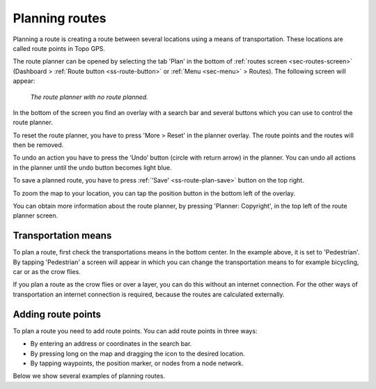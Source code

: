 .. _sec-route-plan:

Planning routes
---------------
Planning a route is creating a route between several locations using a means of transportation. 
These locations are called route points in Topo GPS. 

The route planner can be opened by selecting the tab 'Plan' in the bottom of :ref:`routes screen <sec-routes-screen>` (Dashboard > :ref:`Route button <ss-route-button>` or :ref:`Menu <sec-menu>` > Routes). The following screen will appear:

.. figure:: ../_static/route-plan1.png
   :height: 568px
   :width: 320px
   :alt: Route plan screen Topo GPS
   
   *The route planner with no route planned.*

In the bottom of the screen you find an overlay with a search bar and several buttons which you can use to control the route planner.

To reset the route planner, you have to press 'More > Reset' in the planner overlay. The route points and the routes will then be removed.

To undo an action you have to press the ‘Undo’ button (circle with return arrow) in the planner. You can undo all actions in the planner until the
undo button becomes light blue.

To save a planned route, you have to press :ref:`'Save' <ss-route-plan-save>` button on the top right.

To zoom the map to your location, you can tap the position button in the bottom left of the overlay.

You can obtain more information about the route planner, by pressing 'Planner: Copyright', in the top left of the route planner screen.

Transportation means
~~~~~~~~~~~~~~~~~~~~
To plan a route, first check the transportations means in the bottom center. In the example above, it is set to 'Pedestrian'.
By tapping 'Pedestrian' a screen will appear in which you can change the transportation means to for example bicycling, car or as the crow flies.

If you plan a route as the crow flies or over a layer, you can do this without an internet connection. 
For the other ways of transportation an internet connection is required, because the routes are calculated externally. 

Adding route points
~~~~~~~~~~~~~~~~~~~
To plan a route you need to add route points. You can add route points in three ways:

- By entering an address or coordinates in the search bar.
- By pressing long on the map and dragging the icon to the desired location.
- By tapping waypoints, the position marker, or nodes from a node network.

Below we show several examples of planning routes.




